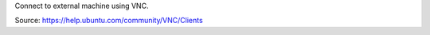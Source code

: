 .. title: VNC
.. slug: vnc
.. date: 2014-07-10 16:05:22 UTC+01:00
.. tags: 
.. link: 
.. description: 
.. type: text

Connect to external machine using VNC.

Source: https://help.ubuntu.com/community/VNC/Clients
